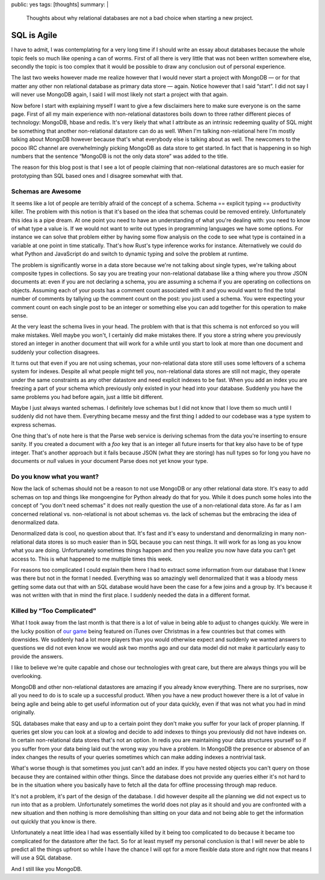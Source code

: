 public: yes
tags: [thoughts]
summary: |
  Thoughts about why relational databases are not a bad choice when
  starting a new project.

SQL is Agile
============

I have to admit, I was contemplating for a very long time if I should
write an essay about databases because the whole topic feels so much like
opening a can of worms.  First of all there is very little that was not
been written somewhere else, secondly the topic is too complex that it
would be possible to draw any conclusion out of personal experience.

The last two weeks however made me realize however that I would never
start a project with MongoDB — or for that matter any other non relational
database as primary data store — again.  Notice however that I said
“start”.  I did not say I will never use MongoDB again, I said I will
most likely not start a project with that again.

Now before I start with explaining myself I want to give a few disclaimers
here to make sure everyone is on the same page.  First of all my main
experience with non-relational datastores boils down to three rather
different pieces of technology: MongoDB, hbase and redis.  It's very
likely that what I attribute as an intrinsic redeeming quality of SQL
might be something that another non-relational datastore can do as well.
When I'm talking non-relational here I'm mostly talking about MongoDB
however because that's what everybody else is talking about as well.  The
newcomers to the pocoo IRC channel are overwhelmingly picking MongoDB as
data store to get started.  In fact that is happening in so high numbers
that the sentence “MongoDB is not the only data store” was added to the
title.

The reason for this blog post is that I see a lot of people claiming that
non-relational datastores are so much easier for prototyping than SQL
based ones and I disagree somewhat with that.

Schemas are Awesome
-------------------

It seems like a lot of people are terribly afraid of the concept of a
schema.  Schema == explicit typing == productivity killer.  The problem
with this notion is that it's based on the idea that schemas could be
removed entirely.  Unfortunately this idea is a pipe dream.  At one point
you need to have an understanding of what you're dealing with: you need to
know of what type a value is.  If we would not want to write out types
in programming languages we have some options.  For instance we can solve
that problem either by having some flow analysis on the code to see what
type is contained in a variable at one point in time statically.  That's
how Rust's type inference works for instance.  Alternatively we could do
what Python and JavaScript do and switch to dynamic typing and solve the
problem at runtime.

The problem is significantly worse in a data store because we're not
talking about single types, we're talking about composite types in
collections.  So say you are treating your non-relational database like a
thing where you throw JSON documents at: even if you are not declaring a
schema, you are assuming a schema if you are operating on collections on
objects.  Assuming each of your posts has a comment count associated with
it and you would want to find the total number of comments by tallying up
the comment count on the post: you just used a schema.  You were expecting
your comment count on each single post to be an integer or something else
you can add together for this operation to make sense.

At the very least the schema lives in your head.  The problem with that is
that this schema is not enforced so you will make mistakes.  Well maybe
you won't, I certainly did make mistakes there.  If you store a string
where you previously stored an integer in another document that will work
for a while until you start to look at more than one document and suddenly
your collection disagrees.

It turns out that even if you are not using schemas, your non-relational
data store still uses some leftovers of a schema system for indexes.
Despite all what people might tell you, non-relational data stores are
still not magic, they operate under the same constraints as any other
datastore and need explicit indexes to be fast.  When you add an index you
are freezing a part of your schema which previously only existed in your
head into your database.  Suddenly you have the same problems you had
before again, just a little bit different.

Maybe I just always wanted schemas.  I definitely love schemas but I did
not know that I love them so much until I suddenly did not have them.
Everything became messy and the first thing I added to our codebase was a
type system to express schemas.

One thing that's of note here is that the Parse web service is deriving
schemas from the data you're inserting to ensure sanity.  If you created a
document with a `foo` key that is an integer all future inserts for that
key also have to be of type integer.  That's another approach but it fails
because JSON (what they are storing) has null types so for long you have
no documents or `null` values in your document Parse does not yet know
your type.

Do you know what you want?
--------------------------

Now the lack of schemas should not be a reason to not use MongoDB or any
other relational data store.  It's easy to add schemas on top and things
like mongoengine for Python already do that for you.  While it does punch
some holes into the concept of “you don't need schemas” it does not really
question the use of a non-relational data store.  As far as I am concerned
relational vs. non-relational is not about schemas vs. the lack of schemas
but the embracing the idea of denormalized data.

Denormalized data is cool, no question about that.  It's fast and it's
easy to understand and denormalizing in many non-relational data stores is
so much easier than in SQL because you can nest things.  It will work for
as long as you know what you are doing.  Unfortunately sometimes things
happen and then you realize you now have data you can't get access to.
This is what happened to me multiple times this week.

For reasons too complicated I could explain them here I had to extract
some information from our database that I knew was there but not in the
format I needed.  Everything was so amazingly well denormalized that it
was a bloody mess getting some data out that with an SQL database would
have been the case for a few joins and a group by.  It's because it was
not written with that in mind the first place.  I suddenly needed the data
in a different format.

Killed by “Too Complicated”
---------------------------

What I took away from the last month is that there is a lot of value in
being able to adjust to changes quickly.  We were in the lucky position of
`our game <http://warchest.com/radsoldiers>`_ being featured on iTunes over
Christmas in a few countries but that comes with downsides.  We suddenly
had a lot more players than you would otherwise expect and suddenly we
wanted answers to questions we did not even know we would ask two months
ago and our data model did not make it particularly easy to provide the
answers.

I like to believe we're quite capable and chose our technologies with
great care, but there are always things you will be overlooking.

MongoDB and other non-relational datastores are amazing if you already
know everything.  There are no surprises, now all you need to do is to
scale up a successful product.  When you have a new product however there
is a lot of value in being agile and being able to get useful information
out of your data quickly, even if that was not what you had in mind
originally.

SQL databases make that easy and up to a certain point they don't make you
suffer for your lack of proper planning.  If queries get slow you can look
at a slowlog and decide to add indexes to things you previously did not
have indexes on.  In certain non-relational data stores that's not an
option.  In redis you are maintaining your data structures yourself so if
you suffer from your data being laid out the wrong way you have a problem.
In MongoDB the presence or absence of an index changes the results of your
queries sometimes which can make adding indexes a nontrivial task.

What's worse though is that sometimes you just can't add an index.  If you
have nested objects you can't query on those because they are contained
within other things.  Since the database does not provide any queries
either it's not hard to be in the situation where you basically have to
fetch all the data for offline processing through map reduce.

It's not a problem, it's part of the design of the database.  I did
however despite all the planning we did not expect us to run into that as
a problem.  Unfortunately sometimes the world does not play as it should
and you are confronted with a new situation and then nothing is more
demolishing than sitting on your data and not being able to get the
information out quickly that you know is there.

Unfortunately a neat little idea I had was essentially killed by it being
too complicated to do because it became too complicated for the datastore
after the fact.  So for at least myself my personal conclusion is that I
will never be able to predict all the things upfront so while I have the
chance I will opt for a more flexible data store and right now that means
I will use a SQL database.

And I still like you MongoDB.
